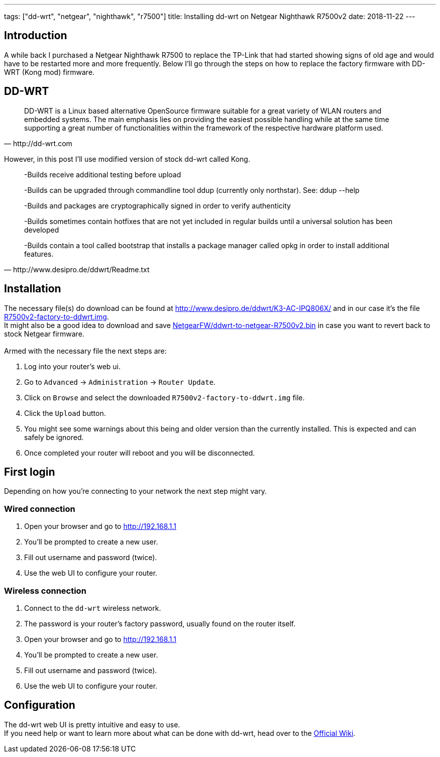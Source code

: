 ---
tags: ["dd-wrt", "netgear", "nighthawk", "r7500"]
title: Installing dd-wrt on Netgear Nighthawk R7500v2
date: 2018-11-22
---

:source-highlighter: rouge
:rouge-style: gruvbox
:icons: font

== Introduction
A while back I purchased a Netgear Nighthawk R7500 to replace the TP-Link that had started showing signs of old age and would have to be restarted more and more frequently.
Below I'll go through the steps on how to replace the factory firmware with DD-WRT (Kong mod) firmware.

== DD-WRT
[quote, http://dd-wrt.com]
____
DD-WRT is a Linux based alternative OpenSource firmware suitable for a great variety of WLAN routers and embedded systems. The main emphasis lies on providing the easiest possible handling while at the same time supporting a great number of functionalities within the framework of the respective hardware platform used.
____

However, in this post I'll use modified version of stock dd-wrt called Kong.
[quote, http://www.desipro.de/ddwrt/Readme.txt]
____
-Builds receive additional testing before upload

-Builds can be upgraded through commandline tool ddup (currently only northstar). 
 See: ddup --help

-Builds and packages are cryptographically signed in order to verify authenticity

-Builds sometimes contain hotfixes that are not yet included in regular builds until
 a universal solution has been developed

-Builds contain a tool called bootstrap that installs a package manager called opkg 
 in order to install additional features.
____

== Installation
The necessary file(s) do download can be found at http://www.desipro.de/ddwrt/K3-AC-IPQ806X/[http://www.desipro.de/ddwrt/K3-AC-IPQ806X/] and in our case it's the file http://www.desipro.de/ddwrt/K3-AC-IPQ806X/R7500v2-factory-to-ddwrt.img[R7500v2-factory-to-ddwrt.img]. +
It might also be a good idea to download and save http://www.desipro.de/ddwrt/K3-AC-IPQ806X/NetgearFW/ddwrt-to-netgear-R7500v2.bin[NetgearFW/ddwrt-to-netgear-R7500v2.bin] in case you want to revert back to stock Netgear firmware. +
{nbsp} +
Armed with the necessary file the next steps are:

1. Log into your router's web ui.
2. Go to `Advanced` -> `Administration` -> `Router Update`.
3. Click on `Browse` and select the downloaded `R7500v2-factory-to-ddwrt.img` file.
4. Click the `Upload` button.
5. You might see some warnings about this being and older version than the currently installed. This is expected and can safely be ignored.
6. Once completed your router will reboot and you will be disconnected.

== First login
Depending on how you're connecting to your network the next step might vary.

=== Wired connection

1. Open your browser and go to http://192.168.1.1
2. You'll be prompted to create a new user.
3. Fill out username and password (twice).
4. Use the web UI to configure your router.

=== Wireless connection

1. Connect to the `dd-wrt` wireless network.
2. The password is your router's factory password, usually found on the router itself.
3. Open your browser and go to http://192.168.1.1
4. You'll be prompted to create a new user.
5. Fill out username and password (twice).
6. Use the web UI to configure your router.

== Configuration
The dd-wrt web UI is pretty intuitive and easy to use. +
If you need help or want to learn more about what can be done with dd-wrt, head over to the https://wiki.dd-wrt.com/wiki/index.php/Main_Page[Official Wiki].
